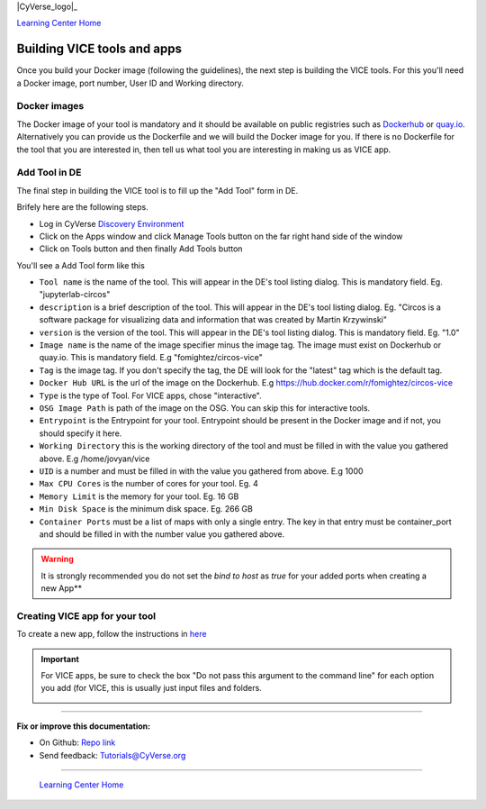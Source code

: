 |CyVerse_logo|_

|Home_Icon|_
`Learning Center Home <http://learning.cyverse.org/>`_

**Building VICE tools and apps**
--------------------------------

Once you build your Docker image (following the guidelines), the next step is building the VICE tools. For this you'll need a Docker image, port number, User ID and Working directory.

Docker images
===============

The Docker image of your tool is mandatory and it should be available on public registries such as `Dockerhub <https://hub.docker.com>`_ or `quay.io <http://quay.io>`_. Alternatively you can provide us the Dockerfile and we will build the Docker image for you. If there is no Dockerfile for the tool that you are interested in, then tell us what tool you are interesting in making us as VICE app.


Add Tool in DE 
=================

The final step in building the VICE tool is to fill up the "Add Tool" form in DE.

Brifely here are the following steps.

* Log in CyVerse `Discovery Environment <https://de.cyverse.org/de/>`_

* Click on the Apps window and click Manage Tools button on the far right hand side of the window

* Click on Tools button and then finally Add Tools button

You'll see a Add Tool form like this

|add-tool|

- ``Tool name`` is the name of the tool. This will appear in the DE's tool listing dialog. This is mandatory field. Eg. "jupyterlab-circos"

- ``description`` is a brief description of the tool. This will appear in the DE's tool listing dialog. Eg. "Circos is a software package for visualizing data and information that was created by Martin Krzywinski"

- ``version`` is the version of the tool. This will appear in the DE's tool listing dialog. This is mandatory field. Eg. "1.0"

- ``Image name`` is the name of the image specifier minus the image tag. The image must exist on Dockerhub or quay.io. This is mandatory field. E.g "fomightez/circos-vice"

- ``Tag`` is the image tag. If you don't specify the tag, the DE will look for the "latest" tag which is the default tag.

- ``Docker Hub URL`` is the url of the image on the Dockerhub. E.g https://hub.docker.com/r/fomightez/circos-vice

- ``Type`` is the type of Tool. For VICE apps, chose "interactive".

- ``OSG Image Path`` is path of the image on the OSG. You can skip this for interactive tools.

- ``Entrypoint`` is the Entrypoint for your tool. Entrypoint should be present in the Docker image and if not, you should specify it here.

- ``Working Directory`` this is the working directory of the tool and must be filled in with the value you gathered above. E.g /home/jovyan/vice

- ``UID`` is a number and must be filled in with the value you gathered from above. E.g 1000

- ``Max CPU Cores`` is the number of cores for your tool. Eg. 4

- ``Memory Limit`` is the memory for your tool. Eg. 16 GB

- ``Min Disk Space`` is the minimum disk space. Eg. 266 GB

- ``Container Ports`` must be a list of maps with only a single entry. The key in that entry must be container_port and should be filled in with the number value you gathered above.

.. warning:: 

  It is strongly recommended you do not set the `bind to host` as `true` for your added ports when creating a new App**

Creating VICE app for your tool
==================================

To create a new app, follow the instructions in `here <https://wiki.cyverse.org/wiki/display/DEmanual/Designing+the+Interface>`_

.. Important:: 

  For VICE apps, be sure to check the box "Do not pass this argument to the command line" for each option you add (for VICE, this is usually just input files and folders. 
  
  |vice-do-not-pass|
  

----

**Fix or improve this documentation:**

- On Github: `Repo link <https://github.com/CyVerse-learning-materials/Visual_Interactive_Computing_Environment/blob/master/developer_guide/building.rst>`_
- Send feedback: `Tutorials@CyVerse.org <Tutorials@CyVerse.org>`_

----

  |Home_Icon|_
  `Learning Center Home <http://learning.cyverse.org/>`_

.. |add-tool| image:: ../img/add-tool.png

.. |CyVerse_logo| image:: ../img/cyverse_cmyk.png
    :width: 500
    :height: 100
.. _CyVerse logo: http://cyverse.org/

.. |Home_Icon| image:: ../img/homeicon.png
    :width: 25
    :height: 25
.. _Home_Icon: http://learning.cyverse.org/

.. |vice-do-not-pass| image:: ../img/do_not_pass.png
    :width: 750
